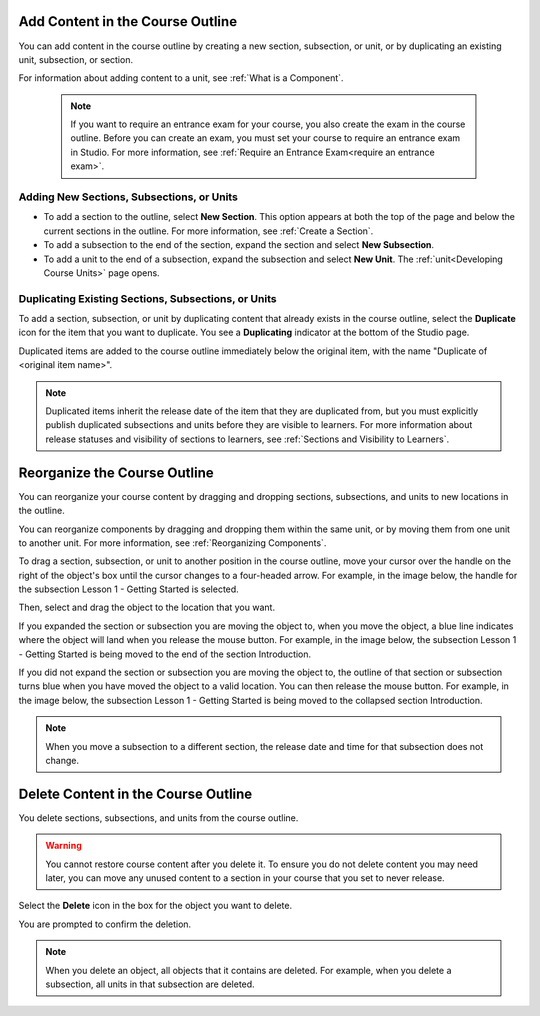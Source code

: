 .. _Add Content in the Course Outline:

************************************************
Add Content in the Course Outline
************************************************

.. tags:: educator, reference

You can add content in the course outline by creating a new section,
subsection, or unit, or by duplicating an existing unit, subsection, or section.

For information about adding content to a unit, see :ref:`What is a Component`.

  .. note::
    If you want to require an entrance exam for your course, you also create
    the exam in the course outline. Before you can create an exam, you must
    set your course to require an entrance exam in Studio. For more
    information, see :ref:`Require an Entrance Exam<require an entrance exam>`.


==========================================
Adding New Sections, Subsections, or Units
==========================================

* To add a section to the outline, select **New Section**. This option appears
  at both the top of the page and below the current sections in the outline.
  For more information, see :ref:`Create a Section`.

*  To add a subsection to the end of the section, expand the section and select
   **New Subsection**.

* To add a unit to the end of a subsection, expand the subsection and select
  **New Unit**. The :ref:`unit<Developing Course Units>` page opens.


======================================================
Duplicating Existing Sections, Subsections, or Units
======================================================

To add a section, subsection, or unit by duplicating content that already
exists in the course outline, select the **Duplicate** icon for the item that
you want to duplicate. You see a **Duplicating** indicator at the bottom of the Studio page.

Duplicated items are added to the course outline immediately below the
original item, with the name "Duplicate of <original item name>".

.. note:: Duplicated items inherit the release date of the item that they are
   duplicated from, but you must explicitly publish duplicated subsections and
   units before they are visible to learners. For more information about
   release statuses and visibility of sections to learners, see :ref:`Sections
   and Visibility to Learners`.

.. _Reorganize the Course Outline:

************************************************
Reorganize the Course Outline
************************************************

You can reorganize your course content by dragging and dropping sections,
subsections, and units to new locations in the outline.

You can reorganize components by dragging and dropping them within the same
unit, or by moving them from one unit to another unit. For more information,
see :ref:`Reorganizing Components`.

To drag a section, subsection, or unit to another position in the course
outline, move your cursor over the handle on the right of the object's box
until the cursor changes to a four-headed arrow. For example, in the image
below, the handle for the subsection Lesson 1 - Getting Started is selected.

.. image:: /_images/educator_how_tos/outline-drag-select.png
 :alt: A subsection handle selected to drag it.
 :width: 500

Then, select and drag the object to the location that you want.

If you expanded the section or subsection you are moving the object to, when
you move the object, a blue line indicates where the object will land when you
release the mouse button. For example, in the image below, the subsection
Lesson 1 - Getting Started is being moved to the end of the section
Introduction.

.. image:: /_images/educator_how_tos/outline-drag-new-location.png
 :alt: A subsection being dragged to a new section.
 :width: 500

If you did not expand the section or subsection you are moving the object to,
the outline of that section or subsection turns blue when you have moved the
object to a valid location. You can then release the mouse button. For example,
in the image below, the subsection Lesson 1 - Getting Started is being moved to
the collapsed section Introduction.

.. image:: /_images/educator_how_tos/outline-drag-new-location-collapsed.png
  :alt: A subsection being dragged to a new section.
  :width: 500

.. note:: When you move a subsection to a different section, the release date
  and time for that subsection does not change.

.. _Delete Content in the Course Outline:

************************************************
Delete Content in the Course Outline
************************************************

You delete sections, subsections, and units from the course outline.

.. warning::
 You cannot restore course content after you delete it. To ensure you do not
 delete content you may need later, you can move any unused content to a
 section in your course that you set to never release.

Select the **Delete** icon in the box for the object you want to delete.

.. image:: /_images/educator_how_tos/outline-delete.png
 :alt: The outline with Delete icons circled.
 :width: 500

You are prompted to confirm the deletion.

.. note::
 When you delete an object, all objects that it contains are deleted. For
 example, when you delete a subsection, all units in that subsection are
 deleted.

.. seealso::
 
 
 :ref:`Getting Started with Course Content Development` (reference)
 
 :ref:`Course Outline` (concept)
  
 :ref:`Creating a New Course in Studio <Creating a New Course>` (how-to)
 
 :ref:`Create a Course` (how-to)
 
 :ref:`Create the Course About Page` (how-to)
 
 :ref:`Understanding a Course Outline <Understanding Your Course Outline>` (reference)
 
 :ref:`Developing Your Course Outline` (reference)
 
 :ref:`Modify Settings for Objects in the Course Outline` (reference)
 
 :ref:`Publish Content from the Course Outline` (reference)
 
 :ref:`Developing Course Sections` (reference)
 
 :ref:`Developing Course Subsections` (reference)
 
 :ref:`Create a Section` (how-to)
 
 :ref:`Create a Subsection` (how-to)
 
 :ref:`Hiding a Subsection from Learners <Hide a Subsection from Students>` (how-to)
 
 :ref:`Add Course Metadata` (how-to)
 
 :ref:`Resources for Open edX Course Teams` (reference)
 
 :ref:`Resources for Open edX` (reference)
 
